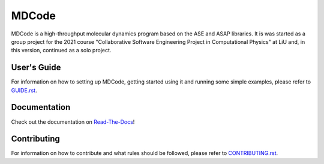 MDCode
******

MDCode is a high-throughput molecular dynamics program based on the ASE and ASAP libraries. It is was started as a group project for the 2021 course "Collaborative Software Engineering Project in Computational Physics" at LiU and, in this version, continued as a solo project.

User's Guide
============

For information on how to setting up MDCode, getting started using it and running some simple examples, please refer to `GUIDE.rst <https://github.com/JFxMachina/MDCode-Solo/blob/main/GUIDE.rst>`_.

..
  # FIXME : Add user's guide. Should also be/linked to on read-the-docs

Documentation
=============

Check out the documentation on `Read-The-Docs <https://mdcode-solo.readthedocs.io/en/latest/genindex.html>`_!

Contributing
============

For information on how to contribute and what rules should be followed, please refer to `CONTRIBUTING.rst <https://github.com/JFxMachina/MDCode-solo/blob/main/CONTRIBUTING.rst>`_.


..
  # NOTE: suggestions for other useful documents can be found in https://github.com/joelparkerhenderson/github-special-files-and-paths
